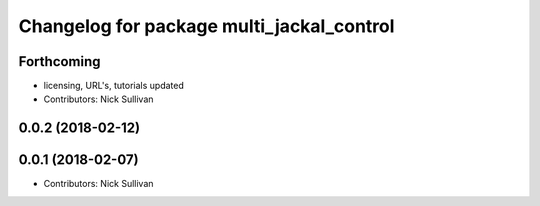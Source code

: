 ^^^^^^^^^^^^^^^^^^^^^^^^^^^^^^^^^^^^^^^^^^
Changelog for package multi_jackal_control
^^^^^^^^^^^^^^^^^^^^^^^^^^^^^^^^^^^^^^^^^^

Forthcoming
-----------
* licensing, URL's, tutorials updated
* Contributors: Nick Sullivan

0.0.2 (2018-02-12)
------------------

0.0.1 (2018-02-07)
------------------
* Contributors: Nick Sullivan
